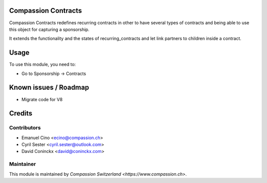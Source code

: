 .. image:: https://img.shields.io/badge/licence-AGPL--3-blue.svg
    :alt: License: AGPL-3

Compassion Contracts
====================

Compassion Contracts redefines recurring contracts in other to have
several types of contracts and being able to use this object for capturing
a sponsorship.

It extends the functionality and the states of recurring_contracts and let
link partners to children inside a contract.

Usage
=====

To use this module, you need to:

* Go to Sponsorship -> Contracts

Known issues / Roadmap
======================

* Migrate code for V8

Credits
=======

Contributors
------------

* Emanuel Cino <ecino@compassion.ch>
* Cyril Sester <cyril.sester@outlook.com>
* David Coninckx <david@coninckx.com>

Maintainer
----------

This module is maintained by `Compassion Switzerland <https://www.compassion.ch>`.